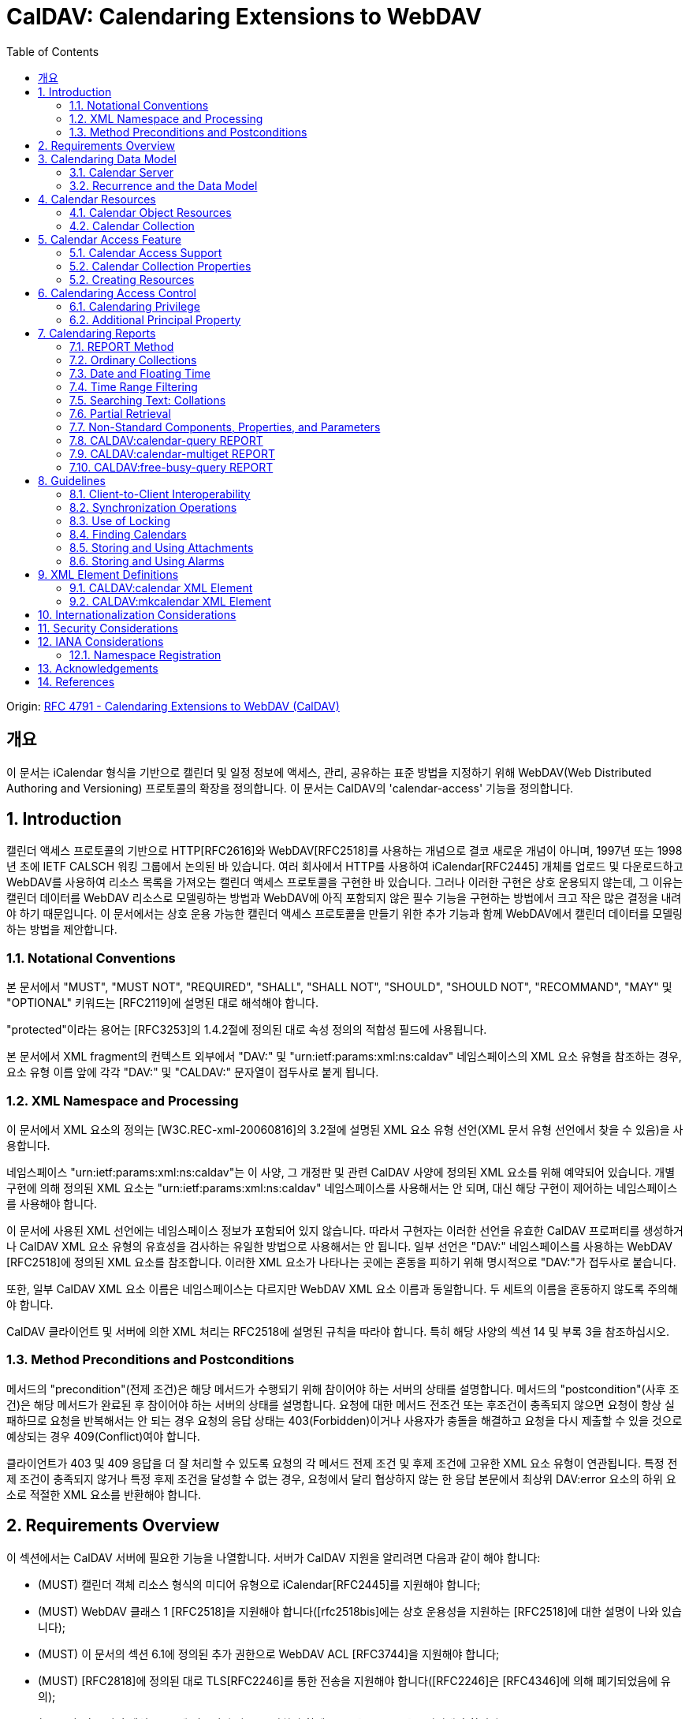 = CalDAV: Calendaring Extensions to WebDAV
:toc: left

====
Origin: https://datatracker.ietf.org/doc/html/rfc4791[RFC 4791 - Calendaring Extensions to WebDAV (CalDAV)]
====

== 개요

이 문서는 iCalendar 형식을 기반으로 캘린더 및 일정 정보에 액세스, 관리, 공유하는 표준 방법을 지정하기 위해 WebDAV(Web Distributed Authoring and Versioning) 프로토콜의 확장을 정의합니다. 이 문서는 CalDAV의 'calendar-access' 기능을 정의합니다.

== 1. Introduction

캘린더 액세스 프로토콜의 기반으로 HTTP[RFC2616]와 WebDAV[RFC2518]를 사용하는 개념으로 결코 새로운 개념이 아니며, 1997년 또는 1998년 초에 IETF CALSCH 워킹 그룹에서 논의된 바 있습니다. 여러 회사에서 HTTP를 사용하여 iCalendar[RFC2445] 개체를 업로드 및 다운로드하고 WebDAV를 사용하여 리소스 목록을 가져오는 캘린더 액세스 프로토콜을 구현한 바 있습니다. 그러나 이러한 구현은 상호 운용되지 않는데, 그 이유는 캘린더 데이터를 WebDAV 리소스로 모델링하는 방법과 WebDAV에 아직 포함되지 않은 필수 기능을 구현하는 방법에서 크고 작은 많은 결정을 내려야 하기 때문입니다. 이 문서에서는 상호 운용 가능한 캘린더 액세스 프로토콜을 만들기 위한 추가 기능과 함께 WebDAV에서 캘린더 데이터를 모델링하는 방법을 제안합니다.

=== 1.1. Notational Conventions

본 문서에서 "MUST", "MUST NOT", "REQUIRED", "SHALL", "SHALL NOT", "SHOULD", "SHOULD NOT", "RECOMMAND", "MAY" 및 "OPTIONAL" 키워드는 [RFC2119]에 설명된 대로 해석해야 합니다.

"protected"이라는 용어는 [RFC3253]의 1.4.2절에 정의된 대로 속성 정의의 적합성 필드에 사용됩니다.

본 문서에서 XML fragment의 컨텍스트 외부에서 "DAV:" 및 "urn:ietf:params:xml:ns:caldav" 네임스페이스의 XML 요소 유형을 참조하는 경우, 요소 유형 이름 앞에 각각 "DAV:" 및 "CALDAV:" 문자열이 접두사로 붙게 됩니다.

=== 1.2. XML Namespace and Processing

이 문서에서 XML 요소의 정의는 [W3C.REC-xml-20060816]의 3.2절에 설명된 XML 요소 유형 선언(XML 문서 유형 선언에서 찾을 수 있음)을 사용합니다.

네임스페이스 "urn:ietf:params:xml:ns:caldav"는 이 사양, 그 개정판 및 관련 CalDAV 사양에 정의된 XML 요소를 위해 예약되어 있습니다. 개별 구현에 의해 정의된 XML 요소는 "urn:ietf:params:xml:ns:caldav" 네임스페이스를 사용해서는 안 되며, 대신 해당 구현이 제어하는 네임스페이스를 사용해야 합니다.

이 문서에 사용된 XML 선언에는 네임스페이스 정보가 포함되어 있지 않습니다. 따라서 구현자는 이러한 선언을 유효한 CalDAV 프로퍼티를 생성하거나 CalDAV XML 요소 유형의 유효성을 검사하는 유일한 방법으로 사용해서는 안 됩니다. 일부 선언은 "DAV:" 네임스페이스를 사용하는 WebDAV [RFC2518]에 정의된 XML 요소를 참조합니다. 이러한 XML 요소가 나타나는 곳에는 혼동을 피하기 위해 명시적으로 "DAV:"가 접두사로 붙습니다.

또한, 일부 CalDAV XML 요소 이름은 네임스페이스는 다르지만 WebDAV XML 요소 이름과 동일합니다. 두 세트의 이름을 혼동하지 않도록 주의해야 합니다.

CalDAV 클라이언트 및 서버에 의한 XML 처리는 RFC2518에 설명된 규칙을 따라야 합니다. 특히 해당 사양의 섹션 14 및 부록 3을 참조하십시오.

=== 1.3. Method Preconditions and Postconditions

메서드의 "precondition"(전제 조건)은 해당 메서드가 수행되기 위해 참이어야 하는 서버의 상태를 설명합니다. 메서드의 "postcondition"(사후 조건)은 해당 메서드가 완료된 후 참이어야 하는 서버의 상태를 설명합니다. 요청에 대한 메서드 전조건 또는 후조건이 충족되지 않으면 요청이 항상 실패하므로 요청을 반복해서는 안 되는 경우 요청의 응답 상태는 403(Forbidden)이거나 사용자가 충돌을 해결하고 요청을 다시 제출할 수 있을 것으로 예상되는 경우 409(Conflict)여야 합니다.

클라이언트가 403 및 409 응답을 더 잘 처리할 수 있도록 요청의 각 메서드 전제 조건 및 후제 조건에 고유한 XML 요소 유형이 연관됩니다. 특정 전제 조건이 충족되지 않거나 특정 후제 조건을 달성할 수 없는 경우, 요청에서 달리 협상하지 않는 한 응답 본문에서 최상위 DAV:error 요소의 하위 요소로 적절한 XML 요소를 반환해야 합니다.

== 2. Requirements Overview

이 섹션에서는 CalDAV 서버에 필요한 기능을 나열합니다. 서버가 CalDAV 지원을 알리려면 다음과 같이 해야 합니다:

* (MUST) 캘린더 객체 리소스 형식의 미디어 유형으로 iCalendar[RFC2445]를 지원해야 합니다;
* (MUST) WebDAV 클래스 1 [RFC2518]을 지원해야 합니다([rfc2518bis]에는 상호 운용성을 지원하는 [RFC2518]에 대한 설명이 나와 있습니다);
* (MUST) 이 문서의 섹션 6.1에 정의된 추가 권한으로 WebDAV ACL [RFC3744]을 지원해야 합니다;
* (MUST) [RFC2818]에 정의된 대로 TLS[RFC2246]를 통한 전송을 지원해야 합니다([RFC2246]은 [RFC4346]에 의해 폐기되었음에 유의);
* (MUST) 이 문서의 섹션 5.3.4에 명시된 추가 요구 사항과 함께 ETag [RFC2616]을 지원해야 합니다;
* (MUST) 이 문서의 섹션 7에 정의된 모든 calendaring reports를 지원해야 합니다.
* (MUST) WebDAV[RFC3253] Versioning Extensions에 정의된 대로 모든 캘린더 컬렉션 및 캘린더 객체 리소스에서 calendaring reports에 대한 지원을 DAV:supported- report-set 속성에 공표해야 합니다.

또한 서버는 다음을 수행해야 합니다:

* (SHOULD) 이 문서의 5.3.1절에 정의된 MKCALENDAR 메서드를 지원해야 합니다.

== 3. Calendaring Data Model

WebDAV를 성공적인 프로토콜로 만든 기능 중 하나는 확고한 데이터 모델입니다. 이는 캘린더와 같은 다른 애플리케이션에 유용한 프레임워크입니다. 이 사양은 잘 설명된 데이터 모델을 기반으로 모든 기능을 개발함으로써 동일한 패턴을 따릅니다.

간단히 요약하면, CalDAV 캘린더는 정의된 구조를 가진 WebDAV 컬렉션으로 모델링되며, 각 캘린더 컬렉션에는 직접 하위 리소스로서 캘린더 개체를 나타내는 여러 리소스가 포함되어 있습니다. 캘린더 객체(event, to-do, journal 또는 기타 캘린더 구성요소)를 나타내는 각 리소스를 "calendar object resource"라고 합니다. 각 캘린더 객체 리소스와 각 캘린더 컬렉션은 개별적으로 잠글 수 있으며 개별 WebDAV 속성을 가질 수 있습니다. 이 모델에서 파생된 요구사항은 섹션 4.1과 섹션 4.2에 나와 있습니다.

=== 3.1. Calendar Server

캘린더 서버는 WebDAV 저장소와 결합된 calendaring-aware engine입니다. WebDAV 리포지토리는 통합 URL 네임스페이스 내에 다른 WebDAV 리소스를 포함하는 WebDAV 컬렉션의 집합입니다. 예를 들어, 리포지토리 "http://www.example.com/webdav/"에는 모두 "http://www.example.com/webdav/"로 시작하는 URL을 가진 WebDAV 컬렉션 및 리소스가 포함될 수 있습니다. 루트 URL인 "http://www.example.com/"는 그 자체로 WebDAV 리포지토리가 아닐 수도 있습니다(예: WebDAV 지원이 서블릿 또는 기타 웹 서버 확장을 통해 구현되는 경우).

WebDAV 리포지토리는 URL 네임스페이스의 일부에 캘린더 데이터를 포함하고 다른 부분에는 비캘린더 데이터를 포함할 수 있습니다.

WebDAV 리포지토리는 리포지토리 루트 내의 어느 지점에서든 이 사양에 정의된 기능을 지원하는 경우 스스로를 CalDAV 서버로 광고할 수 있습니다. 이는 캘린더 데이터가 리포지토리 전체에 분산되어 있고 인근 컬렉션의 비캘린더 데이터와 혼합되어 있음을 의미할 수 있습니다(예: 캘린더 데이터는 /home/lisa/calendars/와 /home/bernard/calendars/에서 찾을 수 있고, 비캘린더 데이터는 /home/lisa/contacts/에서 찾을 수 있음). 또는 리포지토리의 특정 섹션(예: /calendar/)에서만 캘린더 데이터를 찾을 수 있다는 의미일 수도 있습니다. 캘린더 기능은 캘린더 객체 리소스를 포함하거나 포함하는 리포지토리 섹션에만 필요합니다. 따라서 캘린더 데이터를 /calendar/ 컬렉션에 한정하는 리포지토리는 해당 컬렉션 내에서 CalDAV 필수 기능만 지원하면 됩니다.

CalDAV 서버 또는 리포지토리는 캘린더 데이터 및 상태 정보를 위한 표준 위치입니다. 클라이언트는 데이터 변경 또는 데이터 다운로드 요청을 제출할 수 있습니다. 클라이언트는 캘린더 개체를 오프라인으로 저장하고 나중에 동기화를 시도할 수 있습니다. 그러나 클라이언트는 여러 클라이언트를 통해 캘린더 컬렉션을 공유하고 액세스할 수 있으므로 마지막 동기화 시점과 업데이트 시도 시점 사이에 서버의 캘린더 데이터가 변경될 수 있으므로 이에 대비해야 합니다. 엔티티 태그 및 기타 기능을 통해 이를 가능하게 합니다.

=== 3.2. Recurrence and the Data Model

반복은 얼마나 많은 리소스가 존재할 것으로 예상되는지를 관리하기 때문에 데이터 모델에서 중요한 부분입니다. 이 사양에서는 recurring calendar component와 recurrence exception를 단일 리소스로 모델링합니다. 이 모델에서는 반복 규칙, 반복 날짜, 예외 규칙 및 예외 날짜가 모두 단일 캘린더 객체 리소스에 있는 데이터의 일부입니다. 이 모델은 리포지토리에 저장할 반복 인스턴스 수 제한, 반복 인스턴스를 반복 캘린더 구성 요소와 동기화하는 방법, 반복 예외를 반복 캘린더 구성 요소와 연결하는 방법 등의 문제를 피할 수 있습니다. 또한 클라이언트와 서버 간에 동기화할 데이터가 줄어들고 모든 반복 인스턴스 또는 반복 규칙을 더 쉽게 변경할 수 있습니다. 반복 캘린더 컴포넌트를 더 쉽게 만들고 모든 반복 인스턴스를 삭제할 수 있습니다.

클라이언트는 반복 구성 요소의 모든 반복 인스턴스에 대한 정보를 강제로 검색하지 않아도 됩니다. 이 문서에 정의된 CALDAV:calendar-query 및 CALDAV:calendar-multiget 보고서를 사용하면 클라이언트가 지정된 시간 범위와 겹치는 반복 인스턴스만 검색할 수 있습니다.

== 4. Calendar Resources

=== 4.1. Calendar Object Resources

캘린더 컬렉션에 포함된 캘린더 객체 리소스에는 두 가지 이상의 유형의 캘린더 컴포넌트(예: VEVENT, VTODO, VJOURNAL, VFREEBUSY 등)가 포함되어서는 안 되며, iCalendar 객체에 지정된 각 고유 TZID 파라미터 값에 대해 지정되어야 하는 VTIMEZONE 컴포넌트를 제외하고는 두 가지 이상을 포함할 수 없습니다. 예를 들어, 캘린더 객체 리소스에는 하나의 VEVENT 구성 요소와 하나의 VTIMEZONE 구성 요소가 포함될 수 있지만 하나의 VEVENT 구성 요소와 하나의 VTODO 구성 요소는 포함될 수 없습니다. 대신, VEVENT 구성 요소와 VTODO 구성 요소는 동일한 컬렉션에 있는 별도의 캘린더 객체 리소스에 저장해야 합니다.

캘린더 컬렉션에 포함된 캘린더 객체 리소스는 iCalendar METHOD 속성을 지정하지 않아야 합니다.

캘린더 객체 리소스에 포함된 캘린더 구성 요소의 UID 속성 값은 해당 구성 요소가 저장된 캘린더 컬렉션의 범위 내서 고유해야 합니다.

캘린더 컬렉션의 캘린더 구성요소 중 UID 속성 값이 다른 구성요소는 별도의 캘린더 객체 리소스에 저장해야 합니다.

특정 캘린더 컬렉션에서 동일한 UID 속성 값을 가진 캘린더 구성요소는 반드시 동일한 캘린더 객체 리소스에 포함되어야 합니다. 이렇게 하면 반복 'set'의 모든 구성요소가 동일한 캘린더 객체 리소스에 포함될 수 있습니다. 캘린더 객체 리소스에는 "overridden" 인스턴스(일반 인스턴스의 동작을 수정하는 인스턴스이므로 RECURRENCE-ID 속성을 포함하는 인스턴스)를 나타내는 구성 요소만 포함할 수 있으며, "master" 반복 구성 요소(반복 "set"를 정의하고 RECURRENCE-ID 속성을 포함하지 않는 구성 요소)는 포함하지 않을 수 있습니다.

예를 들어, 다음 iCalendar 개체가 있습니다:

[source]
----
BEGIN:VCALENDAR
PRODID:-//Example Corp.//CalDAV Client//EN
VERSION:2.0
BEGIN:VEVENT
UID:1@example.com
SUMMARY:One-off Meeting
DTSTAMP:20041210T183904Z
DTSTART:20041207T120000Z
DTEND:20041207T130000Z
END:VEVENT
BEGIN:VEVENT
UID:2@example.com
SUMMARY:Weekly Meeting
DTSTAMP:20041210T183838Z
DTSTART:20041206T120000Z
DTEND:20041206T130000Z
RRULE:FREQ=WEEKLY
END:VEVENT
BEGIN:VEVENT
UID:2@example.com
SUMMARY:Weekly Meeting
RECURRENCE-ID:20041213T120000Z
DTSTAMP:20041210T183838Z
DTSTART:20041213T130000Z
DTEND:20041213T140000Z
END:VEVENT
END:VCALENDAR
----

UID 값이 "1@example.com"인 VEVENT 컴포넌트는 자체 달력 개체 리소스에 저장됩니다. 하나의 반복 인스턴스가 재정의된 반복 이벤트를 나타내는 UID 값이 "2@example.com"인 두 개의 VEVENT 구성 요소는 동일한 일정 개체 리소스에 저장됩니다.

=== 4.2. Calendar Collection

캘린더 컬렉션에는 달력 내의 캘린더 컴포넌트를 나타내는 캘린더 객체 리소스가 포함되어 있습니다. 캘린더 컬렉션은 URL로 식별되는 WebDAV 리소스 컬렉션으로 클라이언트에 나타납니다. 캘린더 컬렉션은 `DAV:resourcetype` 프로퍼티 값에서 `DAV:collection` 및 `CALDAV:calendar` XML 요소를 보고해야 합니다. CALDAV: calendar에 대한 요소 유형 선언은 다음과 같습니다. `CALDAV:calendar` 에 대한 요소 타입 선언은 다음과 같습니다.

[source]
----
<!ELEMENT calendar EMPTY>
----

캘린더 컬렉션은 프로비저닝을 통해 만들거나(즉, 사용자 계정이 프로비저닝될 때 자동으로 만들어짐), MKCALENDAR 메서드를 사용하여 만들 수 있습니다(5.3.1절 참조). 이 방법은 사용자가 추가 캘린더(예: 축구 일정)를 만들거나 사용자가 캘린더(예: 팀 이벤트 또는 회의실)를 공유할 때 유용할 수 있습니다. 하지만 이 문서에서는 추가 캘린더 컬렉션의 용도를 정의하고 있지 않다는 점에 유의하세요. 사용자는 비표준 단서에 의존하여 캘린더 컬렉션의 용도를 찾거나 섹션 5.2.1에 정의된 CALDAV:calendar-description 속성을 사용하여 그러한 단서를 제공해야 합니다.

캘린더 컬렉션 내의 리소스에는 다음과 같은 제한이 적용됩니다:

. 캘린더 컬렉션은 캘린더 컬렉션이 아닌 캘린더 객체 리소스 및 컬렉션만 포함해야 합니다. 즉, 캘린더 컬렉션에서 허용되는 유일한 'top-level' 비컬렉션 리소스는 캘린더 객체 리소스입니다. 이렇게 하면 캘린더 클라이언트가 캘린더 컬렉션의 비캘린더 데이터를 처리할 필요가 없지만 컬렉션의 내용을 검사하기 위해 표준 WebDAV 기술을 사용할 때 캘린더 개체 자원과 컬렉션을 구별해야 합니다.
. 캘린더 컬렉션에 포함된 컬렉션은 어떤 깊이의 캘린더 컬렉션도 포함해서는 안 됩니다. 이 사양은 캘린더 컬렉션에 포함된 컬렉션이 사용되는 방식 또는 캘린더 컬렉션에 포함된 캘린더 개체 리소스와 관련된 방식을 정의하지 않습니다.

여러 캘린더 컬렉션은 동일한 컬렉션의 하위 항목일 수 있습니다.

== 5. Calendar Access Feature

=== 5.1. Calendar Access Support

이 문서에 설명된 기능을 지원하는 서버는 캘린더 속성, 보고서, 메서드 또는 권한을 지원하는 리소스에 대한 OPTIONS 요청의 DAV 응답 헤더에 "calendar-access"를 필드로 포함해야 합니다. DAV 응답 헤더의 "calendar- access" 값은 서버가 이 문서에 명시된 모든 MUST 수준 요구 사항을 지원함을 나타내야 합니다.

==== 5.1.1. Example: Using OPTIONS for the Discovery of Calendar Access

[source]
----
>> Request <<

OPTIONS /home/bernard/calendars/ HTTP/1.1
Host: cal.example.com

>> Response <<

HTTP/1.1 200 OK
Allow: OPTIONS, GET, HEAD, POST, PUT, DELETE, TRACE, COPY, MOVE
Allow: PROPFIND, PROPPATCH, LOCK, UNLOCK, REPORT, ACL
DAV: 1, 2, access-control, calendar-access
Date: Sat, 11 Nov 2006 09:32:12 GMT
Content-Length: 0
----

이 예에서 OPTIONS 메서드는 DAV 응답 헤더에 "calendar- access" 값을 반환하여 "/home/bernard/calendars/" 컬렉션이 이 사양에 정의된 속성, 보고서, 메서드 또는 권한을 지원한다는 것을 나타냅니다.

=== 5.2. Calendar Collection Properties

이 섹션에서는 캘린더 컬렉션의 속성을 정의합니다.

==== 5.2.1. CALDAV:calendar-description Property

Name:: calendar-description

Namespace:: urn:ietf:params:xml:ns:caldav

Purpose:: 캘린더 컬렉션에 대해 사람이 읽을 수 있는 설명을 제공합니다.

Conformance:: 이 속성은 모든 캘린더 컬렉션에 정의될 수 있습니다. 정의된 경우, 이 속성은 보호될 수 있으며 PROPFIND DAV:allprop 요청에 의해 반환되어서는 안 됩니다([RFC2518]의 12.14.1절에 정의됨). 설명의 인간 언어를 나타내는 xml:lang 속성은 클라이언트 또는 서버 프로비저닝을 통해 이 속성에 대해 설정되어야 합니다. 서버는 속성에 대해 설정된 경우 xml:lang 속성을 반환해야 합니다.

Description:: 있는 경우 이 속성에는 사용자에게 표시하기에 적합한 캘린더 컬렉션에 대한 설명이 포함됩니다. 없는 경우 클라이언트는 캘린더 컬렉션에 대한 설명이 없다고 가정해야 합니다.

Definition::
+
[source]
----
 <!ELEMENT calendar-description (#PCDATA)>
 PCDATA value: string
----

Example::
+
[source]
----
<C:calendar-description xml:lang="fr-CA"
   xmlns:C="urn:ietf:params:xml:ns:caldav"
>Calendrier de Mathilde Desruisseaux</C:calendar-description>
----

==== 5.2.2. CALDAV:calendar-timezone Property

Name:: calendar-timezone

Namespace:: urn:ietf:params:xml:ns:caldav

Purpose:: 캘린더 컬렉션의 표준 시간대를 지정합니다.

Conformance:: 이 속성은 모든 캘린더 컬렉션에 정의되어야 합니다. 정의된 경우 PROPFIND DAV:allprop 요청([RFC2518] 12.14.1절에 정의됨)에 의해 반환되지 않아야 합니다.

Description:: CALDAV:calendar-timezone 속성은 서버가 "date" 값과 "date with local time" 값(즉, floating time)을 "date with UTC time" 값으로 변환할 때 사용해야 하는 시간대를 지정하는 데 사용됩니다. 서버는 "date" 값 또는 "date with local time" 값으로 예약된 캘린더 구성 요소가 CALDAV:calendar-query REPORT에 지정된 CALDAV:time-range와 겹치는지 확인하기 위해 이 정보를 필요로 합니다. 또한 서버는 "date" 값 또는 "date with local time" 값으로 예약된 캘린더 구성 요소를 고려하는 CALDAV:free-busy-query REPORT 요청에 대한 응답으로 반환되는 VFREEBUSY 구성 요소에서 "date with UTC time"로 적절한 FREEBUSY 기간을 계산하기 위해 이 정보를 필요로 합니다. 이 속성이 없는 경우 서버는 선택한 표준 시간대를 사용할 수 있습니다.

Note:: CALDAV:calendar- 시간대 XML 요소에 포함된 iCalendar 데이터는 <![CDATA[ ... ]]> 엔티티 인코딩 사용 또는 <![CDATA[ ... ]]> 구문 사용 등 표준 XML 문자 데이터 인코딩 규칙을 따라야 합니다. 후자의 경우 iCalendar 데이터에는 CDATA 섹션의 끝 구분 기호인 문자 시퀀스 "]]>"를 포함할 수 없습니다.

Definition::
+
[source]
----
<!ELEMENT calendar-timezone (#PCDATA)>
PCDATA value: an iCalendar object with exactly one VTIMEZONE
       component.
----

Example::
+
[source]
----
<C:calendar-timezone
   xmlns:C="urn:ietf:params:xml:ns:caldav">BEGIN:VCALENDAR
PRODID:-//Example Corp.//CalDAV Client//EN
VERSION:2.0
BEGIN:VTIMEZONE
TZID:US-Eastern
LAST-MODIFIED:19870101T000000Z
BEGIN:STANDARD
DTSTART:19671029T020000
RRULE:FREQ=YEARLY;BYDAY=-1SU;BYMONTH=10
TZOFFSETFROM:-0400
TZOFFSETTO:-0500
TZNAME:Eastern Standard Time (US &amp; Canada)
END:STANDARD
BEGIN:DAYLIGHT
DTSTART:19870405T020000
RRULE:FREQ=YEARLY;BYDAY=1SU;BYMONTH=4
TZOFFSETFROM:-0500
TZOFFSETTO:-0400
TZNAME:Eastern Daylight Time (US &amp; Canada)
END:DAYLIGHT
END:VTIMEZONE
END:VCALENDAR
</C:calendar-timezone>
----

==== 5.2.3. CALDAV:supported-calendar-component-set Property

Name:: supported-calendar-component-set

Namespace:: urn:ietf:params:xml:ns:caldav

Purpose:: 캘린더 객체 리소스가 캘린더 컬렉션에 포함할 수 있는 캘린더 구성요소 유형(예: VEVENT, VTODO 등)을 지정합니다.

Conformance:: 이 속성은 모든 캘린더 컬렉션에 정의할 수 있습니다. 정의된 경우 반드시 보호되어야 하며 PROPFIND DAV:allprop 요청에 의해 반환되어서는 안 됩니다([RFC2518]의 12.14.1절에 정의됨).

Description:: CALDAV:supported-calendar-component-set 속성은 캘린더 개체 리소스가 캘린더 컬렉션에 포함할 수 있는 캘린더 구성 요소 유형에 대한 제한을 지정하는 데 사용됩니다. 클라이언트가 이 속성에 나열되지 않은 구성 요소 유형이 있는 캘린더 객체 리소스를 저장하려고 시도하면 반드시 오류가 발생하며, CALDAV:supported-calendar-component 전제 조건(섹션 5.3.2.1)을 위반한 것이 됩니다. 이 속성은 보호되어 있으므로 클라이언트가 PROPPATCH 요청을 사용하여 변경할 수 없습니다. 그러나 클라이언트는 MKCALENDAR를 사용하여 새 캘린더 컬렉션을 만들 때 이 속성의 값을 초기화할 수 있습니다. 빈 요소 태그 <C:comp name="VTIMEZONE"/>는 VTIMEZONE 구성 요소만 포함된 캘린더 객체 리소스에 대한 지원이 제공되거나 원하는 경우에만 지정해야 합니다. VEVENT 또는 VTODO 구성 요소가 포함된 캘린더 객체 리소스에서 VTIMEZONE 구성 요소에 대한 지원은 항상 가정됩니다. 이 속성이 없는 경우 서버는 모든 구성 요소 유형을 수락해야 하며 클라이언트는 모든 구성 요소 유형이 수락된다고 가정할 수 있습니다.

Definition::
+
[source]
----
<!ELEMENT supported-calendar-component-set (comp+)>
----

Example::
+
[source, xml]
----
<C:supported-calendar-component-set
xmlns:C="urn:ietf:params:xml:ns:caldav">
<C:comp name="VEVENT"/>
<C:comp name="VTODO"/>
</C:supported-calendar-component-set>
----

==== 5.2.4. CALDAV:supported-calendar-data Property

Name:: supported-calendar-data

Namespace:: urn:ietf:params:xml:ns:caldav

Purpose:: 캘린더 컬렉션의 캘린더 객체 리소스에 허용되는 미디어 유형을 지정합니다.

Conformance:: 이 속성은 모든 캘린더 컬렉션에 정의될 수 있습니다. 정의된 경우 반드시 보호되어야 하며 PROPFIND DAV:allprop 요청([RFC2518] 12.14.1절에 정의됨)에 의해 반환되어서는 안 됩니다.

Description:: CALDAV:supported-calendar-data 속성은 지정된 캘린더 컬렉션에 포함된 캘린더 객체 리소스에 대해 지원되는 미디어 유형을 지정하는 데 사용됩니다(예: iCalendar 버전 2.0). 클라이언트가 이 속성에 나열되지 않은 미디어 유형으로 캘린더 객체 리소스를 저장하려고 시도하면 반드시 오류가 발생하며, CALDAV:supported-calendar-data 전제 조건(섹션 5.3.2.1)을 위반한 것입니다. 이 속성이 없는 경우 서버는 미디어 유형이 "text/calendar" 및 iCalendar 버전 2.0인 데이터만 허용해야 하며, 클라이언트는 서버가 이 데이터만 허용한다고 가정할 수 있습니다.

Definition::
+
[source]
----
<!ELEMENT supported-calendar-data (calendar-data+)>
----

Example::
+
[source]
----
<C:supported-calendar-data
    xmlns:C="urn:ietf:params:xml:ns:caldav">
   <C:calendar-data content-type="text/calendar" version="2.0"/>
</C:supported-calendar-data>
----

==== 5.2.5. CALDAV:max-resource-size Property

Name:: max-resource-size

Namespace:: urn:ietf:params:xml:ns:caldav

Conformance:: 이 속성은 모든 캘린더 컬렉션에 정의될 수 있습니다. 정의된 경우 반드시 보호되어야 하며 PROPFIND DAV:allprop 요청([RFC2518] 12.14.1절에 정의됨)에 의해 반환되어서는 안 됩니다.

Description:: CALDAV:max-resource-size는 캘린더 객체 리소스가 캘린더 컬렉션에 저장될 때 서버가 허용할 수 있는 최대 크기를 옥텟 단위로 나타내는 숫자 값을 지정하는 데 사용됩니다. 이 크기를 초과하는 캘린더 객체 리소스를 저장하려고 하면 반드시 오류가 발생하며, CALDAV:max-resource-size 전제 조건(섹션 5.3.2.1)을 위반한 것입니다. 이 속성이 없는 경우 클라이언트는 서버가 합리적인 크기의 리소스 저장을 허용한다고 가정할 수 있습니다.

Definition::
+
[source]
----
<!ELEMENT max-resource-size (#PCDATA)>
PCDATA value: a numeric value (positive integer)
----

Example::
+
[source]
----
<C:max-resource-size xmlns:C="urn:ietf:params:xml:ns:caldav"
>102400</C:max-resource-size>
----

==== 5.2.6. CALDAV:min-date-time Property

Name:: min-date-time

Namespace:: urn:ietf:params:xml:ns:caldav

Purpose:: 캘린더 컬렉션에 저장된 캘린더 객체 리소스의 모든 DATE 또는 DATE-TIME 값에 대해 서버가 수락할 수 있는 가장 빠른 날짜 및 시간(UTC)을 나타내는 DATE-TIME 값을 제공합니다.

Conformance:: 이 속성은 모든 캘린더 컬렉션에 정의할 수 있습니다. 정의된 경우 반드시 보호되어야 하며 PROPFIND DAV:allprop 요청에 의해 반환되어서는 안 됩니다([RFC2518] 12.14.1절에 정의됨).

Description:: CALDAV:min-date-time은 캘린더 컬렉션에 저장된 캘린더 객체 리소스에 있는 명시적 DATE 또는 DATE-TIME 값에 대해 서버가 수락할 수 있는 가장 빠른 포함 날짜를 나타내는 UTC 단위의 iCalendar DATE-TIME 값을 지정하는 데 사용됩니다. 이 값보다 이전 DATE 또는 DATE-TIME 값을 사용하여 캘린더 객체 리소스를 저장하려고 하면 반드시 오류가 발생하며, CALDAV:min-date-time 전제 조건(섹션 5.3.2.1)을 위반한 것입니다. 서버는 이 제한을 초과하는 인스턴스를 지정하는 반복 컴포넌트를 재정의된 인스턴스가 없는 경우 반드시 허용해야 합니다. 이 경우 서버는 캘린더 객체 리소스에 대한 보고서를 처리할 때 허용 범위를 벗어난 인스턴스를 무시할 수 있습니다. 이 속성이 없는 경우 클라이언트는 적어도 CALDAV:max-date-time 값(정의된 경우)까지는 유효한 모든 iCalendar 날짜가 사용될 수 있다고 가정할 수 있습니다.

Definition::
+
[source]
----
<!ELEMENT min-date-time (#PCDATA)>
PCDATA value: an iCalendar format DATE-TIME value in UTC
----

Example::
+
[source]
----
<C:min-date-time xmlns:C="urn:ietf:params:xml:ns:caldav"
>19000101T000000Z</C:min-date-time>
----

==== 5.2.7. CALDAV:max-date-time Property

Name:: max-date-time

Namespace:: urn:ietf:params:xml:ns:caldav

Purpose:: 캘린더 컬렉션에 저장된 캘린더 객체 리소스의 모든 DATE 또는 DATE-TIME 값에 대해 서버가 허용할 수 있는 최신 날짜 및 시간(UTC)을 나타내는 DATE-TIME 값을 제공합니다.

Conformance:: 이 속성은 모든 캘린더 컬렉션에 정의할 수 있습니다. 정의된 경우 반드시 보호되어야 하며 PROPFIND DAV:allprop 요청에 의해 반환되어서는 안 됩니다([RFC2518] 12.14.1절에 정의됨).

Description:: `CALDAV:max-date-time` 은 캘린더 컬렉션에 저장된 캘린더 객체 리소스의 날짜 또는 시간 값에 대해 서버가 허용할 수 있는 포괄적인 최신 날짜를 나타내는 UTC 단위의 iCalendar DATE-TIME 값을 지정하는 데 사용됩니다. 이 값보다 늦은 날짜 또는 날짜-시간 값을 사용하여 캘린더 객체 리소스를 저장하려고 하면 반드시 오류가 발생하며, CALDAV:최대 날짜-시간 전제 조건(섹션 5.3.2.1)을 위반한 것입니다. 서버는 이 제한을 초과하는 인스턴스를 지정하는 반복 컴포넌트를 재정의된 인스턴스가 없는 경우 반드시 허용해야 합니다. 이 경우 서버는 캘린더 객체 리소스에 대한 보고서를 처리할 때 허용 범위를 벗어난 인스턴스를 무시할 수 있습니다. 이 속성이 없는 경우 클라이언트는 적어도 CALDAV:min-date-time 값(정의된 경우)까지는 유효한 모든 iCalendar 날짜를 사용할 수 있다고 가정할 수 있습니다.

Definition::
+
[source]
----
<!ELEMENT max-date-time (#PCDATA)>
PCDATA value: an iCalendar format DATE-TIME value in UTC
----

Example::
+
[source]
----
<C:max-date-time xmlns:C="urn:ietf:params:xml:ns:caldav"
>20491231T235959Z</C:max-date-time>
----

==== 5.2.8. CALDAV:max-instances Property

Name:: max-instances

Namespace:: urn:ietf:params:xml:ns:caldav

Purpose:: 캘린더 컬렉션에 저장된 캘린더 객체 리소스가 생성할 수 있는 최대 반복 인스턴스 수를 나타내는 숫자 값을 제공합니다.

Conformance:: 이 속성은 모든 캘린더 컬렉션에 정의할 수 있습니다. 정의된 경우 반드시 보호되어야 하며 PROPFIND DAV:allprop 요청에 의해 반환되어서는 안 됩니다([RFC2518]의 12.14.1절에 정의됨).

Description:: CALDAV:max-instances는 캘린더 컬렉션에 저장된 캘린더 객체 리소스가 생성할 수 있는 최대 반복 인스턴스 수를 나타내는 숫자 값을 지정하는 데 사용됩니다. 이 값보다 많은 인스턴스를 생성하는 반복 패턴을 가진 캘린더 객체 리소스를 저장하려고 하면 반드시 오류가 발생하며, CALDAV:max-instances 전제 조건(섹션 5.3.2.1)을 위반한 것입니다. 이 속성이 없는 경우 클라이언트는 서버가 처리하거나 확장할 수 있는 리커버리 인스턴스 수에 제한이 없다고 가정할 수 있습니다.

Definition::
+
[source]
----
<!ELEMENT max-instances (#PCDATA)>
PCDATA value: a numeric value (integer greater than zero)
----

Example::
+
[source]
----
<C:max-instances xmlns:C="urn:ietf:params:xml:ns:caldav"
>100</C:max-instances>
----

==== 5.2.9. CALDAV:max-attendees-per-instance Property

Name:: max-attendees-per-instance

Namespace:: urn:ietf:params:xml:ns:caldav

Purpose:: 캘린더 컬렉션에 저장된 캘린더 객체 리소스의 모든 인스턴스에서 최대 참석자 속성 수를 나타내는 숫자 값을 제공합니다.

Conformance:: 이 프로퍼티는 모든 캘린더 컬렉션에 정의될 수 있습니다. 정의된 경우 반드시 보호되어야 하며 PROPFIND DAV:allprop 요청에 의해 반환되어서는 안 됩니다([RFC2518]의 12.14.1절에 정의됨).

Description:: CALDAV:max-attendees-per-instance는 캘린더 컬렉션에 저장된 캘린더 객체 리소스의 한 인스턴스에 있는 iCalendar 참석자 속성의 최대 개수를 나타내는 숫자 값을 지정하는 데 사용됩니다. 이 값보다 인스턴스당 참석자 속성이 많은 캘린더 객체 리소스를 저장하려고 하면 반드시 오류가 발생하며, CALDAV: max-attendees-per-instance 전제조건(섹션 5.3.2.1)을 위반한 것입니다. 이 속성이 없는 경우 클라이언트는 서버가 캘린더 구성 요소의 참석자 속성을 원하는 수만큼 처리할 수 있다고 가정할 수 있습니다.

Definition::
+
[source]
----
<!ELEMENT max-attendees-per-instance (#PCDATA)>
PCDATA value: a numeric value (integer greater than zero)
----

Example::
+
[source]
----
<C:max-attendees-per-instance
  xmlns:C="urn:ietf:params:xml:ns:caldav"
>25</C:max-attendees-per-instance>
----

==== 5.2.10. Additional Precondition for PROPPATCH

이 사양에는 PROPPATCH 메서드에 대한 추가 전제 조건이 필요합니다. 전제 조건은 다음과 같습니다:

(CALDAV:valid-calendar-data): CALDAV:calendar-timezone 속성에 지정된 표준 시간대는 유효한 단일 VTIMEZONE 구성 요소를 포함하는 유효한 iCalendar 객체여야 합니다.

=== 5.2. Creating Resources

캘린더 컬렉션과 캘린더 객체 리소스는 CalDAV 클라이언트 또는 CalDAV 서버에 의해 생성될 수 있습니다. 이 사양은 클라이언트와 서버가 이러한 캘린더 데이터를 조작할 때 반드시 준수해야 하는 제한 사항과 데이터 모델을 정의합니다.

==== 5.3.1. MKCALENDAR Method

MKCALENDAR 메서드를 사용하는 HTTP 요청은 새 캘린더 컬렉션 리소스를 생성합니다. 서버는 캘린더 컬렉션 생성을 특정 컬렉션으로 제한할 수 있습니다.

일부 캘린더 저장소는 사용자(또는 본인) 당 하나의 캘린더만 지원하며 일반적으로 각 계정에 대해 미리 생성되기 때문에 서버에서 MKCALENDAR를 지원하는 것은 권장 사항일 뿐 필수는 아닙니다. 그러나 서버와 클라이언트는 사용자가 여러 개의 캘린더 컬렉션을 만들어 데이터를 더 잘 정리할 수 있도록 가능하면 MKCALENDAR를 지원할 것을 적극 권장합니다.

클라이언트는 사람이 읽을 수 있는 캘린더 이름에 DAV:displayname 속성을 사용해야 합니다. 클라이언트는 MKCALENDAR 요청의 요청 본문에서 DAV:displayname 속성의 값을 지정하거나, 또는 MKCALENDAR 요청을 발행한 후 즉시 PROPPATCH 요청을 발행하여 DAV:displayname 속성을 적절한 값으로 변경할 수 있습니다. 클라이언트는 동일한 URI "level"에 있는 다른 캘린더 컬렉션과 동일하게 DAV: displayname 속성을 설정해서는 안 됩니다. 캘린더 컬렉션을 사용자에게 표시할 때 클라이언트는 DAV:displayname 속성을 확인하고 해당 값을 캘린더의 이름으로 사용해야 합니다. DAV: displayname 속성이 비어 있는 경우 클라이언트는 캘린더 컬렉션 URI의 마지막 부분을 이름으로 사용할 수 있지만, 해당 경로 세그먼트는 "opaque"하여 사람이 읽을 수 있는 의미 있는 텍스트를 나타내지 않을 수 있습니다.

MKCALENDAR 요청이 실패하면 요청 이전의 서버 상태가 반드시 복원되어야 합니다.

Marshalling::
+
요청 본문이 포함된 경우, 반드시 CALDAV:mkcalendar XML 요소여야 합니다. 명령 처리는 명령이 수신된 순서대로(즉, 위에서 아래로) 수행되어야 합니다. 인스트럭션은 모두 실행되거나 실행되지 않아야 합니다. 따라서 처리 중에 오류가 발생하면 실행된 모든 인스트럭션을 취소하고 적절한 오류 결과를 반환해야 합니다. 명령어 처리에 대한 자세한 내용은 [RFC2518] 섹션 12.13.2의 DAV:set 명령어 정의에서 확인할 수 있습니다.
+
[source]
----
<!ELEMENT mkcalendar (DAV:set)>
----
+
성공적인 요청에 대한 응답 본문이 포함된 경우, 반드시 CALDAV:mkcalendar-response XML 요소여야 합니다.
+
[source]
----
<!ELEMENT mkcalendar-response ANY>
----
+
응답에는 Cache-Control:no-cache 헤더가 포함되어야 합니다.

Postconditions::
+
(CALDAV:initialize-calendar-collection): 새 캘린더 컬렉션이 Reqeust-URI에 존재합니다. 캘린더 컬렉션의 DAV:resourcetype 에는 DAV:collection CALDAV:calendar XML 요소가 모두 포함되어야 합니다.


===== 5.3.1.1. Status Codes

다음은 MKCALENDAR 요청에 대한 응답으로 받을 수 있는 응답 코드의 예시입니다. 이 목록은 결코 완전한 목록이 아닙니다.

* 201(Created) - 캘린더 컬렉션 리소스가 완전히 생성되었습니다;
* 207(Multi-Status) - 요청 본문에 지정된 하나 이상의 DAV:set 명령어를 성공적으로 처리할 수 없기 때문에 캘린더 컬렉션 리소스를 만들지 못했습니다. 다음은 이 상황에서 207(다중 상태) 응답에 사용될 것으로 예상되는 응답 코드의 예입니다:
** 403(Forbidden) - 서버가 지정하지 않은 이유로 클라이언트가 속성 중 하나를 변경할 수 없습니다;
** 409(Conflict) - 클라이언트가 해당 프로퍼티에 적합하지 않은 의미를 가진 값을 제공했습니다. 여기에는 읽기 전용 속성을 설정하려는 시도가 포함됩니다;
** 424(Failed Dependency) - 요청 본문에 지정된 다른 DAV:set 명령의 실패가 아니었다면 지정된 리소스에 대한 DAV:set 명령이 성공했을 것입니다;
** 423(Locked) - 지정한 리소스가 잠겨 있고 클라이언트가 잠금 소유자가 아니거나 잠금 유형에 잠금 토큰을 제출해야 하는데 클라이언트가 제출하지 않았습니다.
** 507 (Insufficient Storage) - 서버에 속성을 기록할 공간이 충분하지 않습니다;
* 403(Forbidden) - 다음 두 가지 조건 중 하나 이상을 나타냅니다: 1) 서버가 네임스페이스의 지정된 위치에 캘린더 컬렉션을 만드는 것을 허용하지 않거나 2) Request-URI의 상위 컬렉션이 존재하지만 구성원을 받아들일 수 없습니다;
* 409(Conflict) - 하나 이상의 중간 컬렉션이 만들어질 때까지 Request-URI에서 컬렉션을 만들 수 없습니다;
* 415(Unsupported Media Type) - 서버가 본문의 요청 유형을 지원하지 않습니다.
* 507(Insufficient Storage) - 이 메서드 실행 후 리소스의 상태를 기록할 공간이 충분하지 않습니다.

===== 5.3.1.2. Example: Successful MKCALENDAT Request

이 예에서는 서버 cal.example.com에 /home/lisa/calendars/events/라는 캘린더 컬렉션을 생성하고, DAV:displayname, CALDAV:calendar-description, CALDAV:supported-calendar-component-set 및 CALDAV:calendar-timezone 속성에 대한 특정 값을 지정합니다.

[source]
----
>> Request <<

MKCALENDAR /home/lisa/calendars/events/ HTTP/1.1
Host: cal.example.com
Content-Type: application/xml; charset="utf-8"
Content-Length: xxxx

<?xml version="1.0" encoding="utf-8" ?>
<C:mkcalendar xmlns:D="DAV:"
              xmlns:C="urn:ietf:params:xml:ns:caldav">
 <D:set>
   <D:prop>
     <D:displayname>Lisa's Events</D:displayname>
     <C:calendar-description xml:lang="en"
>Calendar restricted to events.</C:calendar-description>
     <C:supported-calendar-component-set>
       <C:comp name="VEVENT"/>
     </C:supported-calendar-component-set>
     <C:calendar-timezone><![CDATA[BEGIN:VCALENDAR
PRODID:-//Example Corp.//CalDAV Client//EN
VERSION:2.0
BEGIN:VTIMEZONE
TZID:US-Eastern
LAST-MODIFIED:19870101T000000Z
BEGIN:STANDARD
DTSTART:19671029T020000
RRULE:FREQ=YEARLY;BYDAY=-1SU;BYMONTH=10
TZOFFSETFROM:-0400
TZOFFSETTO:-0500
TZNAME:Eastern Standard Time (US & Canada)
END:STANDARD
BEGIN:DAYLIGHT
DTSTART:19870405T020000
RRULE:FREQ=YEARLY;BYDAY=1SU;BYMONTH=4
TZOFFSETFROM:-0500
TZOFFSETTO:-0400
TZNAME:Eastern Daylight Time (US & Canada)
END:DAYLIGHT
END:VTIMEZONE
END:VCALENDAR
]]></C:calendar-timezone>
   </D:prop>
 </D:set>
</C:mkcalendar>

>> Response <<

HTTP/1.1 201 Created
Cache-Control: no-cache
Date: Sat, 11 Nov 2006 09:32:12 GMT
Content-Length: 0
----

==== 5.3.2. Creating Calendar Object Resources

클라이언트는 캘린더 개체 리소스로 캘린더 컬렉션을 채웁니다. 각 캘린더 객체 리소스의 URL은 전적으로 임의적이며 캘린더 객체 리소스의 iCalendar 속성 또는 기타 메타데이터와 특정 관계를 가질 필요가 없습니다. 새 캘린더 객체 리소스는 매핑되지 않은 URI를 대상으로 하는 PUT 요청으로 만들어야 합니다. 매핑된 URI를 대상으로 하는 PUT 요청은 기존 캘린더 객체 리소스를 업데이트합니다.

서버가 새 리소스를 만들 때 서버가 매핑되지 않은 URI를 선택하는 것은 어렵지 않습니다. 클라이언트는 컬렉션의 모든 리소스를 검사하고 싶지 않을 수도 있고 새 리소스가 이름 충돌로 생성되지 않도록 전체 컬렉션을 잠그고 싶지 않을 수도 있기 때문에 약간 더 까다롭습니다. 하지만 이를 완화하는 HTTP 기능이 있습니다. 클라이언트가 새 이벤트와 같이 컬렉션이 아닌 리소스를 새로 만들려는 경우, 클라이언트는 PUT 요청에 HTTP 요청 헤더 "If-None-Match: *"를 PUT 요청에 사용해야 합니다. PUT 요청의 Request-URI는 리소스가 생성될 대상 컬렉션과 마지막 경로 세그먼트에 있는 리소스 이름을 포함해야 합니다. "If-None-Match: *" 요청 헤더는 마지막 경로 세그먼트가 이미 사용된 것으로 판명된 경우 클라이언트가 실수로 기존 리소스를 덮어쓰지 않도록 보장합니다.

[source]
----
>> Request <<

PUT /home/lisa/calendars/events/qwue23489.ics HTTP/1.1
If-None-Match: *
Host: cal.example.com
Content-Type: text/calendar
Content-Length: xxxx

BEGIN:VCALENDAR
VERSION:2.0
PRODID:-//Example Corp.//CalDAV Client//EN
BEGIN:VEVENT
UID:20010712T182145Z-123401@example.com
DTSTAMP:20060712T182145Z
DTSTART:20060714T170000Z
DTEND:20060715T040000Z
SUMMARY:Bastille Day Party
END:VEVENT
END:VCALENDAR

>> Response <<

HTTP/1.1 201 Created
Content-Length: 0
Date: Sat, 11 Nov 2006 09:32:12 GMT
ETag: "123456789-000-111"
----

기존 이벤트를 변경하는 요청은 동일하지만 "If-None- Match" 헤더가 아닌 "If-Match" 헤더에 특정 ETag를 사용합니다.

[RFC2445] 섹션 3.10에 명시된 대로 캘린더 및 스케줄링 정보를 포함하는 (임의의) 캘린더 객체 리소스의 URL에는 ".ics"가 붙을 수 있으며, 여유 시간 또는 바쁜 시간 정보를 포함하는 캘린더 객체 리소스의 URL에는 ".ifb"가 붙을 수 있습니다.

===== 5.3.2.1. Additional Preconditions for PUT, COPY, and MOVE

이 사양은 PUT, COPY 및 MOVE 메서드에 대한 추가 전제 조건을 생성합니다. 이러한 전제 조건은 캘린더 객체 리소스를 캘린더 컬렉션으로 PUT 작업할 때, 캘린더 객체 리소스를 캘린더 컬렉션으로 COPY 또는 MOVE 작업할 때 또는 캘린더 컬렉션에서 COPY 또는 MOVE 작업이 발생할 때 적용됩니다.

새로운 전제 조건은 다음과 같습니다:

* (CALDAV:supported-calendar-data): PUT 요청에 제출되거나 COPY 또는 MOVE 요청의 대상이 되는 리소스는 캘린더 객체 리소스에 대해 지원되는 미디어 유형(즉, iCalendar)이어야 합니다;
* (CALDAV:valid-calendar-data): PUT 요청에 제출되거나 COPY 또는 MOVE 요청의 대상이 되는 리소스는 지정된 미디어 유형에 유효한 데이터여야 합니다(즉, 유효한 iCalendar 데이터를 포함해야 합니다);
* (CALDAV:valid-calendar-object-resource): PUT 요청에 제출되거나 COPY 또는 MOVE 요청의 대상이 되는 리소스는 섹션 4.1에 명시된 모든 제한 사항을 준수해야 합니다(예: 캘린더 객체 리소스는 두 가지 이상의 캘린더 구성 요소 유형을 포함해서는 안 되며, 캘린더 객체 리소스는 iCalendar METHOD 속성을 지정해서는 안 됨 등);
* (CALDAV:supported-calendar-component): PUT 요청에 제출되거나 COPY 또는 MOVE 요청의 대상이 되는 리소스에는 대상 캘린더 컬렉션에서 지원되는 캘린더 컴포넌트 유형이 포함되어야 합니다;
* (CALDAV:no-uid-conflict): PUT 요청에 제출되거나 COPY 또는 MOVE 요청에 의해 대상이 되는 리소스는 대상 캘린더 컬렉션에서 이미 사용 중인 iCalendar UID 속성 값을 지정하거나 기존 캘린더 개체 리소스를 다른 UID 속성 값을 가진 것으로 덮어쓰지 않아야 합니다. 서버는 DAV:href 요소에 이미 동일한 UID 속성 값을 사용하고 있는 리소스의 URL을 보고해야 합니다;
+
[source]
----
<!ELEMENT no-uid-conflict (DAV:href)>
----

* (CALDAV:calendar-collection-location-ok): 복사 또는 이동 요청에서 Request-URI가 캘린더 컬렉션인 경우, Descrination-URI는 캘린더 컬렉션을 만들 수 있는 위치를 식별해야 합니다;
* (CALDAV:max-resource-size): PUT 요청에 제출되거나 COPY 또는 MOVE 요청의 대상이 되는 리소스는 리소스가 저장될 캘린더 컬렉션의 CALDAV:max-resource- size 속성 값(섹션 5.2.5)의 값보다 작거나 같은 옥텟 크기를 가져야 합니다;
* (CALDAV:min-date-time): PUT 요청에 제출되거나 COPY 또는 MOVE 요청의 대상이 되는 리소스는 리소스가 저장될 캘린더 컬렉션의 모든 iCalendar DATE 또는 DATE-TIME 속성 값(각 반복 인스턴스에 대해)이 CALDAV:min-date-time 속성 값(섹션 5.2.6)보다 크거나 같아야 합니다;
* (CALDAV:max-date-time): PUT 요청에 제출되거나 COPY 또는 MOVE 요청의 대상이 되는 리소스는 리소스가 저장될 캘린더 컬렉션의 모든 iCalendar DATE 또는 DATE-TIME 속성 값(각 반복 인스턴스에 대해)이 CALDAV:max-date-time 속성 값(섹션 5.2.7)보다 작아야 합니다;
* (CALDAV:max-instances): PUT 요청에 제출되거나 COPY 또는 MOVE 요청의 대상이 되는 리소스는 리소스가 저장될 캘린더 컬렉션에서 CALDAV: max-instances 속성 값(섹션 5.2.8)의 값보다 작거나 같은 수의 반복 인스턴스를 생성해야 합니다;
* (CALDAV:max-attendees-per-instance): PUT 요청에 제출된 리소스 또는 복사 또는 이동 요청의 대상이 되는 리소스는 리소스가 저장될 캘린더 컬렉션의 CALDAV:max-attendees-per-instance 속성 값(섹션 5.2.9) 값보다 작거나 같은 수의 참석자 속성을 하나의 인스턴스에서 가져야 합니다;

==== 5.3.3. Non-Standard Components, Properties, and Parameters

iCalendar는 "standdatd mechanism for doing non-standard things"을 제공합니다. 이 확장 지원을 통해 구현자는 이름 앞에 "X-"라는 텍스트가 붙은 비표준 컴포넌트, 속성 및 매개변수를 사용할 수 있습니다.

서버는 PUT 메서드를 통해 저장된 캘린더 객체 리소스에서 비표준 컴포넌트, 속성 및 파라미터의 사용을 지원해야 합니다.

서버는 자체 "private" 컴포넌트, 속성 또는 매개변수에 대한 규칙을 적용해야 할 수 있으므로 서버는 클라이언트가 해당 컴포넌트를 변경하거나 서버가 가진 제한을 벗어난 값을 사용하려는 시도를 거부할 수 있습니다. 서버는 사용하는 모든 "private" 컴포넌트, 속성 또는 매개변수가 [RFC2445] 섹션 4.2에 설명된 대로 "X-" 이름에 공급업체 ID를 포함하는 규칙을 따르도록 해야 합니다(예: "X-ABC-PRIVATE").

==== 5.3.4. Calendar Object Resource Entity Tag

모든 캘린더 객체 리소스에서 DAV:getetag 속성을 정의하고 강력한 엔티티 태그로 설정해야 합니다.

캘린더 객체 리소스를 대상으로 하는 GET 요청에 대한 응답에는 캘린더 객체 리소스의 강력한 엔티티 태그의 현재 값을 나타내는 ETag 응답 헤더 필드가 포함되어야 합니다.

서버는 저장된 캘린더 객체 리소스가 PUT 요청 본문에 제출된 캘린더 객체 리소스와 옥텟 단위로 동등한 경우 PUT 응답에 강력한 엔티티 태그(ETag 헤더)를 반환해야 합니다. 이를 통해 클라이언트는 반환된 강력한 엔티티 태그를 데이터 동기화 목적으로 안정적으로 사용할 수 있습니다. 예를 들어, 클라이언트는 저장된 캘린더 객체 리소스에 대해 PROPFIND 요청을 수행하여 DAV:getetag 속성을 반환받고, 이 값을 PUT 응답에서 받은 강력한 엔티티 태그와 비교하여 두 값이 같으면 서버의 캘린더 객체 리소스가 변경되지 않았음을 알 수 있습니다.

PUT 요청의 결과로 서버에 저장된 데이터가 제출된 캘린더 객체 리소스와 옥텟 단위로 동일하지 않은 경우, 강력한 엔티티 태그가 응답에 반환되지 않아야 한다는 점을 제외하고는 ETag 응답 헤더의 동작이 여기에 지정되어 있지 않습니다. 따라서 클라이언트는 PUT 요청과 함께 보낸 캘린더 객체 리소스를 사용하는 대신 추가 변경을 위해 수정된 캘린더 객체 리소스(및 ETag)를 검색해야 할 수 있습니다.

== 6. Calendaring Access Control

=== 6.1. Calendaring Privilege

CalDAV 서버는 WebDAV ACL [RFC3744]의 요구 사항을 지원 및 준수해야 합니다. WebDAV ACL은 WebDAV 컬렉션과 일반 리소스에 적용할 수 있는 확장 가능한 권한 집합을 위한 프레임워크를 제공합니다. CalDAV 서버는 이 섹션에 정의된 캘린더 권한도 지원해야 합니다.

==== 6.1.1. CALDAV:read-free-busy Privilege

캘린더 사용자는 종종 다른 사용자가 캘린더 구성 요소의 다른 세부 정보(예: 위치, 요약, 참석자)는 보지 않고 자신의 바쁜 시간 정보만 볼 수 있도록 허용하기를 원합니다. 이렇게 하면 사용자가 한가할 것 같은 시간에 다른 사용자가 미팅을 예약할 수 있도록 하면서도 상당한 수준의 프라이버시를 보호할 수 있습니다.

CALDAV:읽기-바쁨 권한은 CALDAV:읽기-바쁨 쿼리 REPORT 요청이 처리될 때 검사할 캘린더 컬렉션, 일반 컬렉션 및 캘린더 객체 리소스를 제어합니다(섹션 7.10 참조). 이 권한은 캘린더 컬렉션, 일반 컬렉션 또는 캘린더 개체 리소스에 부여할 수 있습니다.

서버는 모든 캘린더 컬렉션, 일반 컬렉션 및 캘린더 객체 리소스에서 이 권한을 지원해야 합니다.

[source]
----
<!ELEMENT read-free-busy EMPTY>
----

CALDAV:read-free-busy 권한은 DAV:read 권한에 집계되어야 합니다. 서버는 DAV:read 권한이 부여되지 않은 상태에서 CALDAV:read-free-busy 권한이 부여되도록 허용해야 합니다.

클라이언트는 리소스에 대해 CALDAV:read-free-busy 권한만 부여된 경우 리소스에 대한 GET, HEAD, OPTIONS 및 PROPFIND에 대한 액세스가 암시되지 않는다는 점에 유의해야 합니다(해당 작업은 DAV:read 권한의 적용을 받습니다).

=== 6.2. Additional Principal Property

이 섹션에서는 [RFC3744]에 정의된 대로 WebDAV 주 리소스에 대한 추가 속성을 정의합니다.

==== 6.2.1. CALDAV:calendar-home-set Property

Name:: calendar-home-set

Namespace:: urn:ietf:params:xml:ns:caldav

Purpose:: 연결된 주 리소스가 소유한 캘린더 컬렉션이 포함된 모든 WebDAV 컬렉션의 URL을 식별합니다.

Conformance:: 이 속성은 주 리소스에 정의되어야 합니다. 정의된 경우, 이 속성은 보호될 수 있으며 PROPFIND DAV:allprop 요청에 의해 반환되어서는 안 됩니다([RFC2518]의 12.14.1절에 정의됨).

Description:: CALDAV:calendar-home-set 속성은 사용자가 주체가 소유한 캘린더 컬렉션을 쉽게 찾을 수 있도록 하기 위한 것입니다. 일반적으로 사용자는 자신이 소유한 모든 캘린더 컬렉션을 공통 컬렉션 아래에 그룹화합니다. 이 속성은 캘린더 컬렉션 또는 주체가 소유한 하위 또는 하위 캘린더 컬렉션이 있는 일반 컬렉션인 컬렉션의 URL을 지정합니다.

Definition::
+
[source]
----
<!ELEMENT calendar-home-set (DAV:href*)>
----

Example::
+
[source]
----
<C:calendar-home-set xmlns:D="DAV:"
                    xmlns:C="urn:ietf:params:xml:ns:caldav">
 <D:href>http://cal.example.com/home/bernard/calendars/</D:href>
</C:calendar-home-set>
----

== 7. Calendaring Reports

이 섹션에서는 캘린더 컬렉션 및 캘린더 객체 리소스에서 CalDAV 서버가 반드시 지원해야 하는 보고서를 정의합니다.

CalDAV 서버는 모든 캘린더 컬렉션 및 캘린더 객체 리소스에서 [RFC3253]의 3.1.5절에 정의된 DAV: supported-report-set 속성을 사용하여 이러한 보고서에 대한 지원을 알려야 합니다. CalDAV 서버는 일반 컬렉션에서 이러한 보고서에 대한 지원을 광고할 수도 있습니다.

이러한 보고서 중 일부는 여러 리소스에서 캘린더 데이터를 반환할 수 있습니다.

=== 7.1. REPORT Method

REPORT 메서드([RFC3253] 섹션 3.6에 정의됨)는 하나 이상의 리소스에 대한 정보를 얻기 위한 확장 가능한 메커니즘을 제공합니다. 하나 이상의 명명된 프로퍼티의 값을 반환하는 PROPFIND 메서드와 달리 REPORT 메서드는 더 복잡한 처리를 포함할 수 있습니다. REPORT는 서버가 쿼리와 같은 복잡한 요청을 수행하는 데 필요한 모든 정보에 액세스할 수 있고 클라이언트가 동일한 요청을 수행하는 데 필요한 정보를 검색하기 위해 여러 번 요청해야 하는 경우에 유용합니다.

CalDAV 서버는 [RFC3253]의 섹션 3.8에 정의된 DAV:expand-property REPORT를 지원해야 합니다.

=== 7.2. Ordinary Collections

서버는 캘린더 컬렉션 또는 캘린더 객체 리소스 외에 일반 컬렉션(캘린더 컬렉션이 아닌 컬렉션)에 대해 이 문서에 정의된 보고서를 지원할 수 있습니다. 일반 컬렉션에 대한 보고서에 대한 응답을 계산할 때 서버는 Depth request header의 값에 따라 REPORT 요청의 대상이 되는 캘린더 컬렉션에 포함된 캘린더 객체 리소스만 고려해야 합니다.

=== 7.3. Date and Floating Time

iCalendar는 특정 시간대에 구속되지 않는 DATE 및 DATE-TIME 값을 지정하는 방법을 제공합니다(이하 각각 "floating date" 및 "floating time"이라고 함). 이러한 값은 관찰 중인 표준 시간대에 관계없이 동일한 일, 시, 분, 초 값을 나타내는 데 사용됩니다. 예를 들어, DATE 값 "20051111"은 특정 시간대에 관계없이 2005년 11월 11일을 나타내며, DATE-TIME 값 "20051111T111100"은 특정 시간대에 관계없이 2005년 11월 11일 오전 11:11을 나타냅니다.

CalDAV 서버는 캘린더 REPORT 요청을 처리할 때 날짜의 "floating date" 및 "floating time" 값을 UTC 시간 값으로 변환해야 할 수 있습니다.

CALDAV:calendar-query REPORT의 경우, CalDAV 서버는 request body의 일부로 지정된 경우 "floating date" 및 "floating time" 값을 UTC 시간 값으로 날짜로 적절하게 변환하기 위해 CALDAV:timezone XML 요소의 값에 의존해야 합니다. 요청 본문에 CALDAV:timezone XML 요소가 지정되지 않은 경우, CalDAV 서버는 정의된 경우 CALDAV:calendar-timezone 속성의 값을 사용해야 하며, 그렇지 않은 경우 CalDAV 서버가 선택한 시간대를 사용할 수 있습니다.

CALDAV:free-busy-query REPORT의 경우, CalDAV 서버는 "floating date" 또는 "floating time"으로 예약된 캘린더 구성 요소에 대해 UTC 시간이 포함된 날짜로 적절한 FREEBUSY 기간 값을 계산하기 위해 정의된 경우 CALDAV:calendar-timezone 속성의 값에 의존해야 합니다. CALDAV:calendar-timezone 속성이 정의되지 않은 경우, CalDAV 서버는 선택한 시간대를 사용할 수 있습니다.

=== 7.4. Time Range Filtering

이 섹션에 정의된 일부 보고서에는 반환되는 캘린더 객체 리소스 집합을 지정된 시간 범위와 겹치는 리소스로만 제한하는 데 사용되는 시간 범위 필터가 포함될 수 있습니다. 시간 범위 필터는 캘린더 구성요소 전체에 적용하거나 날짜 또는 DATE-TIME 값 유형이 있는 특정 캘린더 구성요소 속성에 적용할 수 있습니다.

캘린더 객체 리소스가 시간 범위 필터 요소와 일치하는지 여부를 결정하기 위해 대상 구성요소 또는 속성의 시작 및 종료 시간을 결정한 다음 요청된 시간 범위와 비교합니다. 요청된 시간 범위와 겹치는 시간이 있으면 캘린더 객체 리소스가 필터 요소와 일치하는 것입니다. 캘린더 컴포넌트의 실제 시작 및 종료 시간을 결정하기 위해 [RFC2445]에 정의된 규칙을 사용해야 하며, 이러한 규칙은 이 문서의 섹션 9.9에 완전히 열거되어 있습니다.

이러한 시간 범위 필터링을 사용할 때는 VEVENT 및 VTODO와 같은 반복 캘린더 컴포넌트에 대해 특별한 고려가 필요합니다. 서버는 반드시 반복 구성요소를 확장하여 지정된 시간 범위와 겹치는 반복 인스턴스가 있는지 확인해야 합니다. 하나 이상의 반복 인스턴스가 시간 범위와 겹치는 경우 캘린더 객체 리소스가 필터 요소와 일치합니다.

=== 7.5. Searching Text: Collations

이 섹션에 정의된 보고서 중 일부는 클라이언트가 제공한 문자열의 텍스트 일치를 수행하며 저장된 캘린더 데이터와 비교됩니다. iCalendar 데이터는 기본적으로 UTF-8 문자셋으로 인코딩되며 일부 속성 및 매개변수 값에 US-ASCII 문자셋 범위를 벗어난 문자가 포함될 수 있으므로 텍스트 일치가 잘 정의된 규칙을 따르도록 해야 할 필요가 있습니다.

이 문제를 해결하기 위해 이 사양에서는 [RFC4790]에 정의된 IANA Collation Registry를 사용하여 잘 정의된 규칙으로 텍스트 비교 작업을 수행하는 데 사용할 수 있는 콜레이션을 지정합니다.

CalDAV에서 사용되는 비교는 [RFC4790], 섹션 4.2에 따라 모두 "substring" 일치입니다. 서버에서 지원하는 콜레이션은 반드시 "substring" 일치 연산을 지원해야 합니다.

CalDAV 서버는 [RFC4790]에 설명된 대로 "i;ascii-casemap" 및 "i;octet" 콜레이션을 지원해야 하며, 다른 콜레이션도 지원할 수 있습니다.

서버는 콜레이션을 사용하는 보고서를 지원하는 리소스에 정의된 CALDAV:supported-collation-set 속성을 통해 지원하는 콜레이션 집합을 알릴 수 있어야 합니다.

클라이언트는 서버가 광고한 목록의 데이터 정렬만 사용해야 합니다.

클라이언트가 명시적으로 지정한 콜레이션이 없거나 클라이언트가 "default" 콜레이션 식별자([RFC4790] 3.1절에 정의됨)를 지정한 경우, 서버는 기본적으로 "i;ascii-casemap"을 콜레이션으로 사용해야 합니다.

와일드카드([RFC4790], 섹션 3.2에 정의됨)는 콜레이션 식별자에 사용해서는 안 됩니다.

클라이언트가 서버에서 지원하지 않는 콜레이션을 선택하면 서버는 반드시 CALDAV:supported-collation 전제 조건 오류 응답으로 응답해야 합니다.

==== 7.5.1. CALDAV:supported-collation-set Property

Name:: supported-collation-set

Namespace:: urn:ietf:params:xml:ns:caldav

Purpose:: 텍스트 일치 작업을 위해 서버에서 지원하는 데이터 정렬 집합을 식별합니다.

Conformance:: 이 속성은 텍스트 일치를 수행하는 보고서를 지원하는 모든 리소스에 정의되어야 합니다. 정의된 경우 반드시 보호되어야 하며 PROPFIND DAV:allprop 요청([RFC2518]의 12.14.1절에 정의됨)에 의해 반환되어서는 안 됩니다.

Description:: CALDAV:supported-collation-set 속성은 서버에서 지원하는 콜레이션의 컬렉션 식별자를 지정하는 0개 이상의 CALDAV:support-collation-set 요소를 포함합니다.

Definition::
+
[source]
----
<!ELEMENT supported-collation-set (supported-collation*)>

<!ELEMENT supported-collation (#PCDATA)>
----

Example::
+
[source]
----
<C:supported-collation-set
    xmlns:C="urn:ietf:params:xml:ns:caldav">
  <C:supported-collation>i;ascii-casemap</C:supported-collation>
  <C:supported-collation>i;octet</C:supported-collation>
</C:supported-collation-set>
----

=== 7.6. Partial Retrieval

이 문서에 정의된 일부 캘린더 보고서는 캘린더 객체 리소스의 부분 검색을 허용합니다. CalDAV 클라이언트는 캘린더 REPORT 요청 본문에서 반환할 정보를 지정할 수 있습니다.

CalDAV 클라이언트는 특정 WebDAV 속성 값, 모든 WebDAV 속성 값 또는 리소스의 WebDAV 속성 이름 목록을 요청할 수 있습니다. 또한 캘린더 데이터를 반환하도록 요청하고 모든 캘린더 구성 요소 및 속성을 반환할지 아니면 특정 속성만 반환할지 지정할 수 있습니다. 9.6절의 CALDAV:calendar-data를 참조하세요.

기본적으로 반환되는 캘린더 데이터에는 "master component"라고 하는 반복 집합을 정의하는 구성 요소와 "overridden components"라고 하는 반복 집합에 대한 예외를 정의하는 구성 요소가 포함됩니다.

지정된 시간 범위와 겹치는 반복 인스턴스에만 관심이 있는 CalDAV 클라이언트는 지정된 시간 범위에 영향을 미치는 "overridden components"와 함께 "master component"만 수신하도록 요청하여 서버에서 반환되는 데이터를 제한할 수 있습니다(섹션 9.6.6의 CALDAV:limit-recurrence-set 참조). 재정의된 구성 요소는 현재 시작 및 종료 시간이 시간 범위와 겹치거나 인스턴스가 재정의되지 않았을 경우 사용되었을 원래 시작 및 종료 시간이 시간 범위와 겹치거나 시간 범위와 겹치는 다른 인스턴스에 영향을 미치는 경우 시간 범위에 영향을 미칩니다.

리커런시 속성(예: EXDATE, EXRULE, RDATE 및 RRULE)과 VTIMEZONE 구성 요소를 지원하지 않거나 제한된 처리 능력으로 인해 리커런시 확장을 수행하지 않으려는 클라이언트는 지정된 시간 범위와 겹치는 리커런시 인스턴스만 각각 정확히 하나의 리커런시 인스턴스를 정의하는 별도의 캘린더 구성 요소로 수신하도록 요청할 수 있습니다(9.6.5장의 CALDAV:expand 참조).

마지막으로, VFREEBUSY 구성 요소의 경우, CalDAV 클라이언트는 지정된 시간 범위와 겹치는 FREEBUSY 속성 값만 수신하도록 요청할 수 있습니다(9.6.7절의 CALDAV:limit-freebusy-set 참조).

=== 7.7. Non-Standard Components, Properties, and Parameters

=== 7.8. CALDAV:calendar-query REPORT

==== 7.8.1. Example: Partial Retrieval of Events by Time Range

==== 7.8.2. Example: Partial Retrieval of Recurring Events

==== 7.8.3. Example: Expanded Retrieval of Recurring Events

==== 7.8.4. Example: Partial Retrieval of Stored Free Busy Components

==== 7.8.5. Example: Retrieval of To-Dos by Alarm Time Range

==== 7.8.6. Example: Retrieval of Event by UID

==== 7.8.7. Example: Retrieval of Events by PARTSTAT

==== 7.8.8. Example: Retrieval of Events Only

==== 7.8.9. Example: Retrieval of All Pending To-Dos

==== 7.8.10. Example: Attempt to Query Unsupported Property

=== 7.9. CALDAV:calendar-multiget REPORT

==== 7.9.1. Example: Successful CALDAV:calendar-multiget REPORT

=== 7.10. CALDAV:free-busy-query REPORT

==== 7.10.1. Example: Successful CALDAV:free-busy-query REPORT

== 8. Guidelines

=== 8.1. Client-to-Client Interoperability

클라이언트가 합법적(서버가 오류를 반환하지 않음)이지만 동일한 데이터에 액세스하는 다른 클라이언트 구현과의 상호 운용성을 저하시킬 수 있는 여러 가지 조치를 취할 수 있습니다. 예를 들어, 반복 규칙을 반복 날짜 집합으로 대체하거나, 단일 반복 이벤트를 독립적인 리소스 집합으로 대체하여 각 반복을 나타내거나, 시작/종료 시간 값을 원래 시간대에서 다른 시간대로 변환할 수 있습니다. 이 조언은 iCalendar 상호 운용성 모범 사례에 해당하며 CalDAV 사용에만 국한되지는 않지만, 상호 운용성 문제는 CalDAV 사용 사례에서 더 분명하게 드러날 가능성이 높습니다.

=== 8.2. Synchronization Operations

WebDAV는 이미 컬렉션 또는 컬렉션 집합을 동기화하고 오프라인에서 변경하는 데 필요한 기능을 제공하고 있으며, 재연결 시 충돌을 해결하는 간단한 방법을 제공합니다. ETag는 이 기능을 작동시키는 핵심 요소이지만 모든 WebDAV 서버에 반드시 필요한 것은 아닙니다. 오프라인 기능은 다른 WebDAV 애플리케이션보다 캘린더 애플리케이션에 더 중요하므로, CalDAV 서버는 섹션 5.3.4에 명시된 대로 ETags를 반드시 지원해야 합니다.

==== 8.2.1. Use of Reports

===== 8.2.1.1. Restrict the Time Range

클라이언트는 CalDAV에서 제공하는 보고서를 사용하여 로컬 클라이언트 컴퓨터의 네트워크 대역폭 사용량과 리소스 소비 측면에서 성능을 최적화할 수 있습니다. 이 두 가지 모두 용량이 제한된 모바일 또는 휴대용 장치에 대한 주요 고려 사항이지만, 캘린더 컬렉션에 많은 양의 데이터가 포함된 경우 데스크톱 클라이언트 애플리케이션과도 관련이 있습니다.

일반적으로 클라이언트는 한정된 시간 간격에 걸쳐 사용자에게 캘린더 데이터를 보기로 표시하므로, 가능하면 클라이언트는 CALDAV:calendar-query REPORT를 사용하여 서버에서 캘린더 구성 요소만 검색하고 CALDAV:time-range 요소와 결합하여 반환되는 구성 요소 집합을 현재 보기를 채우는 데 필요한 요소로만 제한해야 합니다.

===== 8.2.1.2. Synchronize by Time Range

일반적으로 캘린더에서 기록 데이터(현재 날짜 이전에 완료된 이벤트, 할 일 등)는 삭제할 수는 있지만 변경되지 않습니다. 따라서 클라이언트는 현재와 미래의 데이터만 합리적인 한도(예: 1주일, 1개월)까지만 고려함으로써 동기화 프로세스의 속도를 높일 수 있습니다. 그런 다음 사용자가 동기화된 범위를 벗어난 캘린더의 일부를 검사하려고 하면 클라이언트는 검사 중인 새 시간 간격에 대해 다른 동기화 작업을 수행할 수 있습니다. 이러한 "적시" 동기화는 일반적인 사용자 상호 작용 동작에 대한 대역폭을 최소화할 수 있습니다.

===== 8.2.1.3. Synchronization Process

캘린더 데이터가 필요할 때마다 다운로드하는 대신 캘린더 데이터 동기화를 지원하려는 클라이언트는 실제 캘린더 데이터와 함께 캘린더 객체 리소스의 URI 및 ETag를 캐시해야 합니다. URI는 캘린더 객체 리소스의 수명 동안 정적으로 유지되지만, ETag는 캘린더 객체 리소스가 연속적으로 변경될 때마다 변경됩니다. 따라서 로컬 데이터 캐시를 서버와 동기화하기 위해 클라이언트는 먼저 고려 중인 시간 간격에 대한 URI/ETag 쌍을 가져와서 그 결과를 캐시된 데이터와 비교할 수 있습니다. ETag가 서버에 있는 것과 다른 캐시된 컴포넌트는 모두 새로 고쳐야 합니다.

서버와 클라이언트 데이터 간의 변경 사항을 제대로 감지하려면 클라이언트가 마지막 동기화 작업 이후 어떤 캘린더 객체 리소스가 생성, 변경 또는 삭제되었는지 기록을 유지하여 이러한 변경 사항을 서버의 데이터와 조정할 수 있도록 해야 합니다.

다음은 이를 수행하는 방법의 예입니다:

클라이언트가 특정 시간 범위에 대한 CALDAV:calendar-query REPORT 요청을 실행하고 DAV:getetag 속성만 반환하도록 요청합니다:

[source]
----
REPORT /bernard/work/ HTTP/1.1
Host: cal.example.com
Depth: 1
Content-Type: application/xml; charset="utf-8"
Content-Length: xxxx

<?xml version="1.0" encoding="utf-8" ?>
<C:calendar-query xmlns:D="DAV:"
                 xmlns:C="urn:ietf:params:xml:ns:caldav">
 <D:prop>
   <D:getetag/>
 </D:prop>
 <C:filter>
   <C:comp-filter name="VCALENDAR">
     <C:comp-filter name="VEVENT">
       <C:time-range start="20040902T000000Z"
                       end="20040903T000000Z"/>
     </C:comp-filter>
   </C:comp-filter>
 </C:filter>
</C:calendar-query>
----

그런 다음 클라이언트는 결과를 사용하여 서버에서 변경, 생성 또는 삭제된 캘린더 객체 리소스와 이러한 리소스가 변경, 생성 또는 삭제되었을 수 있는 로컬로 캐시된 캘린더 객체 리소스와 어떻게 관련되는지 확인합니다. 클라이언트가 서버에 가져와야 하는 캘린더 객체 리소스가 있다고 판단하면 클라이언트는 캘린더 데이터를 가져오기 위해 CALDAV:calendar-multiget REPORT 요청을 실행합니다:

[source]
----
REPORT /bernard/work/ HTTP/1.1
Host: cal.example.com
Content-Type: application/xml; charset="utf-8"
Content-Length: xxxx

<?xml version="1.0" encoding="utf-8" ?>
<C:calendar-multiget xmlns:D="DAV:"
                    xmlns:C="urn:ietf:params:xml:ns:caldav">
 <D:prop>
   <D:getetag/>
   <C:calendar-data/>
 </D:prop>
 <D:href>/bernard/work/abcd1.ics</D:href>
 <D:href>/bernard/work/mtg1.ics</D:href>
</C:calendar-multiget>
----

==== 8.2.2. Restrict the Properties Returned

클라이언트는 사용자에게 정보를 제공할 때 캘린더 객체 리소스의 모든 캘린더 속성이 필요하지 않을 수 있습니다.  일부 캘린더 속성 값(예: 첨부 또는 참석자)은 클 수 있으므로 클라이언트는 캘린더 REPORT 요청에서 반환되는 캘린더 속성을 사용할 것으로 알고 있는 속성으로 제한하도록 선택할 수 있습니다.

그러나 클라이언트가 캘린더 객체 리소스를 변경해야 하는 경우에는 PUT 요청을 통해서만 전체 캘린더 객체 리소스를 변경할 수 있습니다.  현재 캘린더 객체 리소스의 캘린더 속성 집합을 점진적으로 변경할 수 있는 방법은 없습니다. 따라서 클라이언트는 변경 중인 전체 캘린더 객체 리소스를 가져와야 합니다.

=== 8.3. Use of Locking

동일한 리소스를 수정하는 두 클라이언트가 서로의 변경 내용을 덮어쓰거나(이 문제는 ET태그를 사용하여 해결할 수도 있지만) 다른 변경 집합과 충돌하는 변경을 하는 데 시간을 낭비하는 것을 방지하기 위해 WebDAV 잠금을 사용할 수 있습니다. 다중 사용자 캘린더 시스템에서 대화형 캘린더 클라이언트는 사용자가 이벤트를 편집하는 동안 이벤트를 잠그고, 사용자가 이벤트를 완료하거나 취소하면 잠금을 해제할 수 있습니다.  데이터를 재구성하는 동안 변경을 방지하는 데에도 잠금을 사용할 수 있습니다.  예를 들어 캘린더 클라이언트는 여러 개의 캘린더 리소스를 서로 이동하기 전에 두 개의 캘린더 컬렉션을 잠글 수 있습니다.

클라이언트는 사용 사례에 적합한 잠금 시간 제한 기간을 요청할 책임이 있습니다.  사용자가 명시적으로 리소스를 예약하고 다른 변경을 방지하기로 결정한 경우에는 긴 시간 제한이 적절할 수 있지만, 클라이언트가 자동으로 리소스를 잠그기로 결정한 경우에는 시간 제한이 짧아야 합니다(클라이언트는 필요한 경우 언제든지 잠금을 새로 고칠 수 있음).  잠금 시간 제한이 짧으면 클라이언트가 잠금을 해제할 수 없는 경우에도 다른 캘린더 사용자가 변경을 할 수 없게 되지 않습니다.

=== 8.4. Finding Calendars

대부분의 경우 캘린더 클라이언트(또는 상담원)는 URL을 직접 제공받아 새 캘린더의 위치를 찾습니다.  예를 들어, 사용자가 자신의 캘린더 위치를 클라이언트 구성 정보에 입력하거나 이메일에서 URL을 복사하여 캘린더 애플리케이션에 붙여넣을 수 있습니다.  클라이언트는 URL이 캘린더 컬렉션인 리소스를 가리키고 있는지 확인하기만 하면 됩니다.  클라이언트는 WebDAV 컬렉션을 검색하여 캘린더 컬렉션을 찾을 수도 있습니다.

HTTP URL을 선택하면 캘린더 객체 리소스가 기존 소프트웨어와 역호환되지만, 기존 소프트웨어는 일반적으로 해당 URL에 대한 OPTIONS 응답을 보고 무엇을 할 수 있는지 알 수 없다는 단점이 있습니다.  이는 CalDAV 사용과 마찬가지로 WebDAV 사용에도 다소 장애가 됩니다.  이 사양에서는 요청이 있을 경우 OPTIONS 응답에 정보를 제공하는 것 외에는 이 문제를 해결할 수 있는 방법을 제공하지 않습니다.

캘린더 공유 및 일정 예약 사용 사례의 경우 다른 사용자의 캘린더를 찾고자 할 수 있습니다.  다른 사용자가 동일한 리포지토리에 캘린더를 가지고 있는 경우, 해당 캘린더는 WebDAV ACL 지원에서 요구하는 주 네임스페이스를 사용하여 찾을 수 있습니다.  다른 경우에는 범용적인 해결책이 없지만, 구현자는 캘린더 속성[RFC2739]과 함께 vCard[RFC2426] 또는 LDAP[RFC4511] 표준을 사용할지 여부를 고려할 수 있습니다.

CalDAV를 사용하려면 서버가 주 네임스페이스를 포함하여 WebDAV ACL[RFC3744]을 지원해야 하고, CALDAV: calendar-home-set 속성이 추가되었으므로, CalDAV 클라이언트가 자신의 캘린더 또는 다른 사용자의 캘린더를 찾을 수 있는 몇 가지 옵션이 있습니다.

이 경우, 현재 사용자의 Principal-URL에서 명명된 속성(CALDAV:calendar-home-set)을 찾기 위해 DAV:principal-match REPORT가 사용됩니다.  이를 사용하여 WebDAV 클라이언트는 "내가 누구인지", "내 캘린더가 어디에 있는지"를 알 수 있습니다.  REPORT 요청 본문은 다음과 같습니다:

[source]
----
<?xml version="1.0" encoding="utf-8" ?>
<D:principal-match xmlns:D="DAV:">
 <D:self/>
 <D:prop>
   <C:calendar-home-set
      xmlns:C="urn:ietf:params:xml:ns:caldav"/>
 </D:prop>
</D:principal-match>
----

다른 사용자의 캘린더를 찾으려면 DAV:principal-property-search REPORT를 사용하여 일부 속성을 필터링하고 다른 속성을 반환할 수 있습니다. '로리'라는 사용자가 소유한 캘린더를 검색하려면 REPORT 요청 본문은 다음과 같아야 합니다:

[source]
----
<?xml version="1.0" encoding="utf-8" ?>
<D:principal-property-search xmlns:D="DAV:">
 <D:property-search>
   <D:prop>
     <D:displayname/>
   </D:prop>
   <D:match>Laurie</D:match>
 </D:property-search>
 <D:prop>
   <C:calendar-home-set
      xmlns:C="urn:ietf:params:xml:ns:caldav"/>
   <D:displayname/>
 </D:prop>
</D:principal-property-search>
----

서버는 DAV:displayname 속성 내에서 "Laurie"와 일치하는 문자열 하위 집합에 대해 대/소문자를 구분하거나 대/소문자를 구분하지 않는 검색을 수행합니다.  따라서 서버는 일치하는 DAV:표시이름 값으로 "Laurie Dusseault", "Laurier Desruisseaux" 또는 "Wilfrid Laurier"를 반환하고 각각에 대한 캘린더를 반환할 수 있습니다.

=== 8.5. Storing and Using Attachments

==== 8.5.1. Inline Attachments

==== 8.5.2. External Attachments

=== 8.6. Storing and Using Alarms

== 9. XML Element Definitions

=== 9.1. CALDAV:calendar XML Element

=== 9.2. CALDAV:mkcalendar XML Element

== 10. Internationalization Considerations

CalDAV를 사용하면 캘린더 컬렉션 설명을 위해 국제화된 문자열을 저장하고 검색할 수 있습니다(섹션 5.2.1 참조).

CALDAV:calendar-query REPORT(섹션 7.8)에는 CALDAV:text-match 요소에 의해 제어되는 텍스트 검색 옵션이 포함되어 있습니다. 문자 처리에 대한 자세한 내용은 해당 요소에 대한 설명에서 다룹니다(섹션 9.7.5 참조).

== 11. Security Considerations

== 12. IANA Considerations

=== 12.1. Namespace Registration

== 13. Acknowledgements

== 14. References
